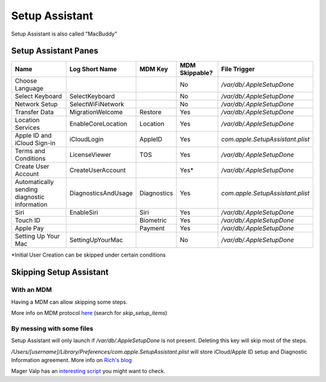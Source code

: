 Setup Assistant
===================

Setup Assistant is also called "MacBuddy"

Setup Assistant Panes
---------------------

============================================    ===================     ===========     ==============    ================================
Name                                            Log Short Name          MDM Key         MDM Skippable?    File Trigger
============================================    ===================     ===========     ==============    ================================
Choose Language                                                                         No                `/var/db/.AppleSetupDone`
Select Keyboard                                 SelectKeyboard                          No                `/var/db/.AppleSetupDone`
Network Setup                                   SelectWiFiNetwork                       No                `/var/db/.AppleSetupDone`
Transfer Data                                   MigrationWelcome        Restore         Yes               `/var/db/.AppleSetupDone`
Location Services                               EnableCoreLocation      Location        Yes               `/var/db/.AppleSetupDone`
Apple ID and iCloud Sign-in                     iCloudLogin             AppleID         Yes               `com.apple.SetupAssistant.plist` 
Terms and Conditions                            LicenseViewer           TOS             Yes               `/var/db/.AppleSetupDone`
Create User Account                             CreateUserAccount                       Yes*              `/var/db/.AppleSetupDone`
Automatically sending diagnostic information    DiagnosticsAndUsage     Diagnostics     Yes               `com.apple.SetupAssistant.plist` 
Siri                                            EnableSiri              Siri            Yes               `/var/db/.AppleSetupDone`
Touch ID                                                                Biometric       Yes               `/var/db/.AppleSetupDone`
Apple Pay                                                               Payment         Yes               `/var/db/.AppleSetupDone`
Setting Up Your Mac                             SettingUpYourMac                        No                `/var/db/.AppleSetupDone`
============================================    ===================     ===========     ==============    ================================

\*Initial User Creation can be skipped under certain conditions


Skipping Setup Assistant
------------------------

With an MDM
^^^^^^^^^^^^

Having a MDM can allow skipping some steps.

More info on MDM protocol `here <https://developer.apple.com/library/prerelease/content/documentation/Miscellaneous/Reference/MobileDeviceManagementProtocolRef/4-Profile_Management/ProfileManagement.html#//apple_ref/doc/uid/TP40017387-CH7-SW50>`_ (search for `skip_setup_items`)

By messing with some files
^^^^^^^^^^^^^^^^^^^^^^^^^^^

Setup Assistant will only launch if `/var/db/.AppleSetupDone` is not present. Deleting this key will skip most of the steps.

`/Users/[username]/Library/Preferences/com.apple.SetupAssistant.plist` will store iCloud/Apple ID setup and Diagnostic Information agreement. More info on `Rich's blog <https://derflounder.wordpress.com/2014/10/16/disabling-the-icloud-and-diagnostics-pop-up-windows-in-yosemite/>`_

Mager Valp has an `interesting script <https://github.com/MagerValp/SkipAppleSetupAssistant>`_ you might want to check.